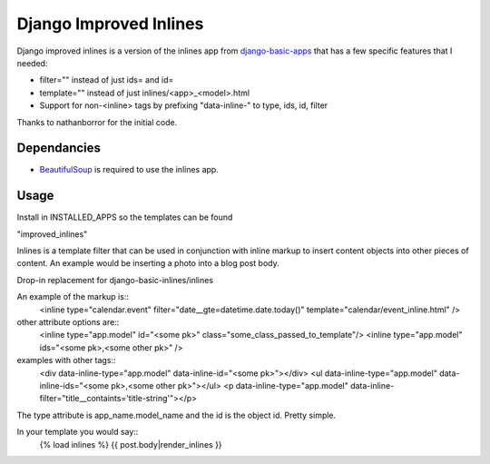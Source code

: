 =======================
Django Improved Inlines
=======================

Django improved inlines is a version of the inlines app from `django-basic-apps`_  that has a few specific features that I needed:

* filter="" instead of just ids= and id=
* template="" instead of just inlines/<app>_<model>.html
* Support for non-<inline> tags by prefixing "data-inline-" to type, ids, id, filter
	
Thanks to nathanborror for the initial code.

Dependancies
============

* BeautifulSoup_ is required to use the inlines app.

Usage
=====

Install in INSTALLED_APPS so the templates can be found

"improved_inlines"

Inlines is a template filter that can be used in
conjunction with inline markup to insert content objects
into other pieces of content. An example would be inserting
a photo into a blog post body.

Drop-in replacement for django-basic-inlines/inlines

An example of the markup is::
    <inline type="calendar.event" filter="date__gte=datetime.date.today()" template="calendar/event_inline.html" />

other attribute options are::
	<inline type="app.model" id="<some pk>"  class="some_class_passed_to_template"/>
	<inline type="app.model" ids="<some pk>,<some other pk>" />

examples with other tags::
	<div data-inline-type="app.model" data-inline-id="<some pk>"></div>
	<ul data-inline-type="app.model" data-inline-ids="<some pk>,<some other pk>"></ul>
	<p data-inline-type="app.model" data-inline-filter="title__containts='title-string'"></p>


The type attribute is app_name.model_name and the id is
the object id. Pretty simple.

In your template you would say::
   {% load inlines %}
   {{ post.body|render_inlines }}


.. _django-basic-apps: http://github.com/nathanborror/django-basic-apps/
.. _BeautifulSoup: http://www.crummy.com/software/BeautifulSoup/